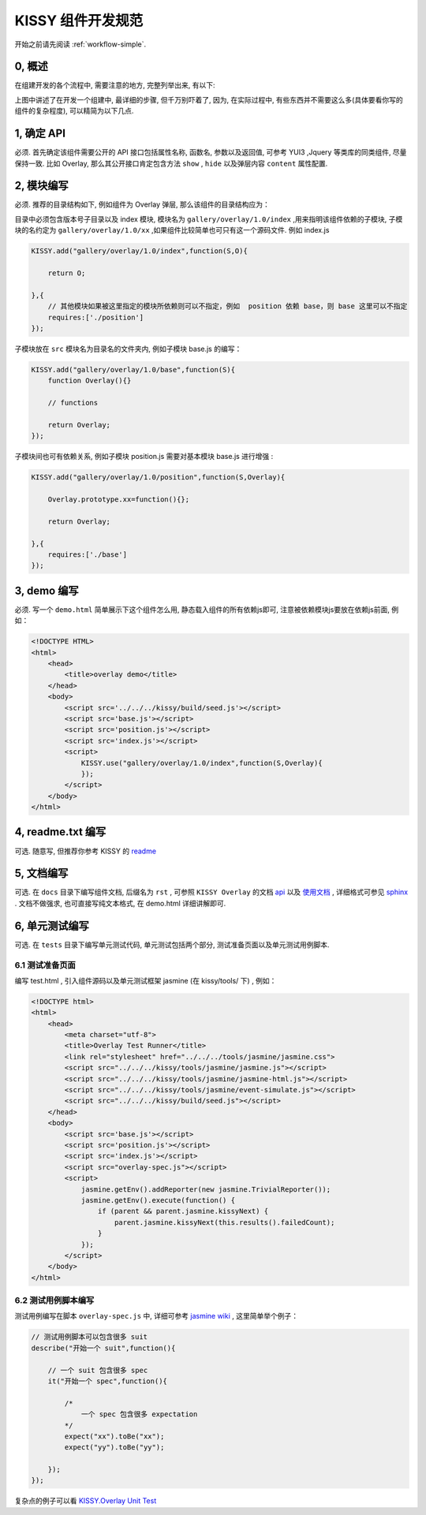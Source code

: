 .. _workflow-dev-spec:

KISSY 组件开发规范
========================================

|  开始之前请先阅读 :ref:`workflow-simple`.

0, 概述
-----------------------------------------

在组建开发的各个流程中, 需要注意的地方, 完整列举出来, 有以下:

.. raw:: html

    <img  src='/1.4/source/raw/workflow/workflow.png' width='600' />

上图中讲述了在开发一个组建中, 最详细的步骤, 但千万别吓着了, 因为, 在实际过程中, 有些东西并不需要这么多(具体要看你写的组件的复杂程度), 可以精简为以下几点.


1, 确定 API
-----------------------------------------

必须. 首先确定该组件需要公开的 API 接口包括属性名称, 函数名, 参数以及返回值, 可参考 YUI3 ,Jquery 等类库的同类组件, 尽量保持一致.
比如 Overlay, 那么其公开接口肯定包含方法 ``show`` , ``hide`` 以及弹层内容 ``content`` 属性配置.


2, 模块编写
-----------------------------------------

必须. 推荐的目录结构如下, 例如组件为 Overlay 弹层, 那么该组件的目录结构应为：

.. raw:: html

            <img  src='/1.4/source/raw/styleguide/component-guide.png' />

目录中必须包含版本号子目录以及 index 模块, 模块名为 ``gallery/overlay/1.0/index`` ,用来指明该组件依赖的子模块, 子模块的名约定为 ``gallery/overlay/1.0/xx`` ,如果组件比较简单也可只有这一个源码文件. 例如 index.js

.. code-block:: javascript


    KISSY.add("gallery/overlay/1.0/index",function(S,O){
        
        return O;
        
    },{
        // 其他模块如果被这里指定的模块所依赖则可以不指定，例如  position 依赖 base，则 base 这里可以不指定
        requires:['./position'] 
    });

子模块放在 ``src`` 模块名为目录名的文件夹内, 例如子模块 base.js 的编写：


.. code-block:: javascript

    KISSY.add("gallery/overlay/1.0/base",function(S){
        function Overlay(){}
        
        // functions

        return Overlay;
    });
    
子模块间也可有依赖关系, 例如子模块 position.js 需要对基本模块 base.js 进行增强 :


.. code-block:: javascript

    KISSY.add("gallery/overlay/1.0/position",function(S,Overlay){       

        Overlay.prototype.xx=function(){};
        
        return Overlay;

    },{
        requires:['./base']
    });
    


3, demo 编写
-----------------------------------------------------------------------------

必须. 写一个 ``demo.html`` 简单展示下这个组件怎么用, 静态载入组件的所有依赖js即可, 注意被依赖模块js要放在依赖js前面, 例如：

.. code-block:: html

    <!DOCTYPE HTML>
    <html>
        <head>
            <title>overlay demo</title>
        </head>
        <body>
            <script src='../../../kissy/build/seed.js'></script>
            <script src='base.js'></script>
            <script src='position.js'></script>
            <script src='index.js'></script>
            <script>
                KISSY.use("gallery/overlay/1.0/index",function(S,Overlay){                    
                });
            </script>
        </body>
    </html>
    
4, readme.txt 编写
--------------------------------------------------------------------------------

可选. 随意写, 但推荐你参考 KISSY 的 `readme <https://github.com/kissyteam/kissy/blob/master/README.md>`_




5, 文档编写
-------------------------------------------------------------------------------

可选. 在 ``docs`` 目录下编写组件文档, 后缀名为 ``rst`` , 可参照 ``KISSY Overlay`` 的文档 `api <../api/component/overlay/>`_ 以及
`使用文档 <../demo/component/overlay/>`_ , 详细格式可参见 `sphinx <../tools/use-sphinx.html>`_ .
文档不做强求, 也可直接写纯文本格式, 在 demo.html 详细讲解即可.
 
 
6, 单元测试编写
----------------------------------------------------------------------------------

可选. 在 ``tests`` 目录下编写单元测试代码, 单元测试包括两个部分, 测试准备页面以及单元测试用例脚本.


6.1 测试准备页面
~~~~~~~~~~~~~~~~~~~~~~~~~~~~~~~~~~~~~~~~~~~~~~~~~~~~~~~~~~

编写 test.html , 引入组件源码以及单元测试框架 jasmine (在 kissy/tools/ 下) , 例如：

.. code-block:: html

    <!DOCTYPE html>
    <html>
        <head>
            <meta charset="utf-8">
            <title>Overlay Test Runner</title>
            <link rel="stylesheet" href="../../../tools/jasmine/jasmine.css">
            <script src="../../../kissy/tools/jasmine/jasmine.js"></script>
            <script src="../../../kissy/tools/jasmine/jasmine-html.js"></script>
            <script src="../../../kissy/tools/jasmine/event-simulate.js"></script>
            <script src="../../../kissy/build/seed.js"></script>
        </head>
        <body>
            <script src='base.js'></script>
            <script src='position.js'></script>
            <script src='index.js'></script>
            <script src="overlay-spec.js"></script>
            <script>
                jasmine.getEnv().addReporter(new jasmine.TrivialReporter());
                jasmine.getEnv().execute(function() {
                    if (parent && parent.jasmine.kissyNext) {
                        parent.jasmine.kissyNext(this.results().failedCount);
                    }
                });
            </script>
        </body>
    </html>
    
    
6.2 测试用例脚本编写
~~~~~~~~~~~~~~~~~~~~~~~~~~~~~~~~~~~~~~~~~~~~~~~~~~~~~~~~~~~~~      

测试用例编写在脚本 ``overlay-spec.js`` 中, 详细可参考 `jasmine wiki <https://github.com/pivotal/jasmine/wiki>`_ , 这里简单举个例子：

.. code-block:: javascript

    // 测试用例脚本可以包含很多 suit
    describe("开始一个 suit",function(){

        // 一个 suit 包含很多 spec
        it("开始一个 spec",function(){

            /*
                一个 spec 包含很多 expectation
            */
            expect("xx").toBe("xx");
            expect("yy").toBe("yy");

        });
    });

复杂点的例子可以看 `KISSY.Overlay Unit Test <https://github.com/kissyteam/kissy/blob/master/src/overlay/tests/overlay-spec.js>`_